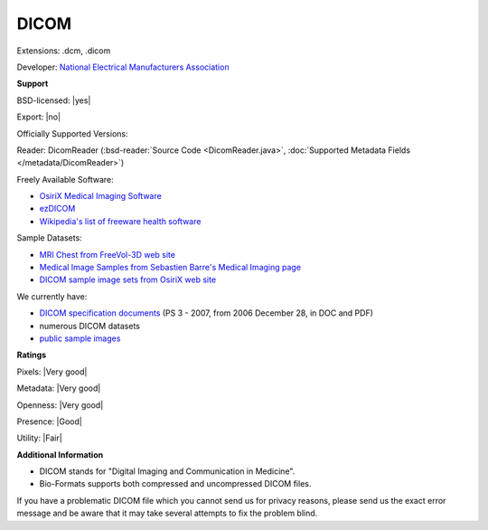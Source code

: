 .. index:: DICOM
.. index:: .dcm, .dicom

DICOM
===============================================================================

Extensions: .dcm, .dicom

Developer: `National Electrical Manufacturers Association <https://www.nema.org/>`_


**Support**


BSD-licensed: |yes|

Export: |no|

Officially Supported Versions: 

Reader: DicomReader (:bsd-reader:`Source Code <DicomReader.java>`, :doc:`Supported Metadata Fields </metadata/DicomReader>`)


Freely Available Software:

- `OsiriX Medical Imaging Software <http://www.osirix-viewer.com/>`_ 
- `ezDICOM <http://www.sph.sc.edu/comd/rorden/ezdicom.html>`_ 
- `Wikipedia's list of freeware health software <https://en.wikipedia.org/wiki/List_of_freeware_health_software>`_

Sample Datasets:

- `MRI Chest from FreeVol-3D web site <http://members.tripod.com/%7Eclunis_immensus/free3d/hk-40.zip>`_ 
- `Medical Image Samples from Sebastien Barre's Medical Imaging page <https://barre.dev/medical/samples>`_ 
- `DICOM sample image sets from OsiriX web site <http://www.osirix-viewer.com/resources/dicom-image-library/>`_

We currently have:

* `DICOM specification documents <http://dicom.nema.org/dicom/2007/>`_ (PS 3 - 2007, from 2006 December 28, in DOC and PDF) 
* numerous DICOM datasets
* `public sample images <https://downloads.openmicroscopy.org/images/DICOM/>`__



**Ratings**


Pixels: |Very good|

Metadata: |Very good|

Openness: |Very good|

Presence: |Good|

Utility: |Fair|

**Additional Information**


* DICOM stands for "Digital Imaging and Communication in Medicine". 
* Bio-Formats supports both compressed and uncompressed DICOM files. 

If you have a problematic DICOM file which you cannot send us for privacy 
reasons, please send us the exact error message and be aware that it may take 
several attempts to fix the problem blind. 

.. seealso:: 
  `DICOM homepage <https://www.dicomstandard.org/>`_
